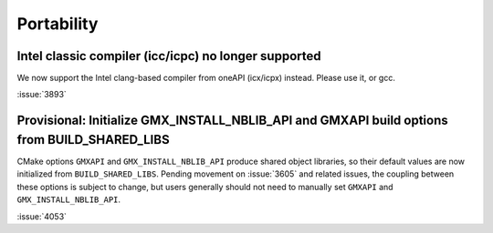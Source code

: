 Portability
^^^^^^^^^^^

Intel classic compiler (icc/icpc) no longer supported
""""""""""""""""""""""""""""""""""""""""""""""""""""""""""""""""""""""""""

We now support the Intel clang-based compiler from oneAPI (icx/icpx)
instead. Please use it, or gcc.

:issue:`3893`

Provisional: Initialize GMX_INSTALL_NBLIB_API and GMXAPI build options from BUILD_SHARED_LIBS
"""""""""""""""""""""""""""""""""""""""""""""""""""""""""""""""""""""""""""""""""""""""""""""

CMake options ``GMXAPI`` and ``GMX_INSTALL_NBLIB_API`` produce shared object libraries,
so their default values are now initialized from ``BUILD_SHARED_LIBS``.
Pending movement on :issue:`3605` and related issues, the coupling between these
options is subject to change, but users generally should not need to manually set
``GMXAPI`` and ``GMX_INSTALL_NBLIB_API``.

:issue:`4053`
